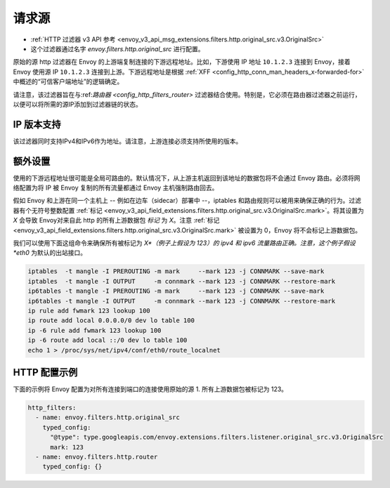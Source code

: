 .. _config_http_filters_original_src:

请求源
==========

* :ref:`HTTP 过滤器 v3 API 参考 <envoy_v3_api_msg_extensions.filters.http.original_src.v3.OriginalSrc>`
* 这个过滤器通过名字 *envoy.filters.http.original_src* 进行配置。

原始的源 http 过滤器在 Envoy 的上游端复制连接的下游远程地址。比如，下游使用 IP 地址 ``10.1.2.3`` 连接到 Envoy，接着 Envoy 使用源 IP ``10.1.2.3`` 连接到上游。下游远程地址是根据 :ref:`XFF <config_http_conn_man_headers_x-forwarded-for>` 中概述的“可信客户端地址”的逻辑确定。


请注意，该过滤器旨在与:ref:`路由器 <config_http_filters_router>` 过滤器结合使用。特别是，它必须在路由器过滤器之前运行，以便可以将所需的源IP添加到过滤器链的状态。

IP 版本支持
---------------
该过滤器同时支持IPv4和IPv6作为地址。请注意，上游连接必须支持所使用的版本。

额外设置
------------

使用的下游远程地址很可能是全局可路由的。默认情况下，从上游主机返回到该地址的数据包将不会通过 Envoy 路由。必须将网络配置为将 IP 被 Envoy 复制的所有流量都通过 Envoy 主机强制路由回去。

假如 Envoy 和上游在同一个主机上 -- 例如在边车（sidecar）部署中 --，iptables 和路由规则可以被用来确保正确的行为。过滤器有个无符号整数配置 :ref:`标记 <envoy_v3_api_field_extensions.filters.http.original_src.v3.OriginalSrc.mark>`。将其设置为 *X* 会导致 Envoy对来自此 http 的所有上游数据包 *标记* 为 *X*。注意 :ref:`标记 <envoy_v3_api_field_extensions.filters.http.original_src.v3.OriginalSrc.mark>` 被设置为 0，Envoy 将不会标记上游数据包。

我们可以使用下面这组命令来确保所有被标记为 *X*（例子上假设为 123）的 ipv4 和 ipv6 流量路由正确。注意，这个例子假设 *eth0* 为默认的出站接口。

.. code-block:: text

  iptables  -t mangle -I PREROUTING -m mark     --mark 123 -j CONNMARK --save-mark
  iptables  -t mangle -I OUTPUT     -m connmark --mark 123 -j CONNMARK --restore-mark
  ip6tables -t mangle -I PREROUTING -m mark     --mark 123 -j CONNMARK --save-mark
  ip6tables -t mangle -I OUTPUT     -m connmark --mark 123 -j CONNMARK --restore-mark
  ip rule add fwmark 123 lookup 100
  ip route add local 0.0.0.0/0 dev lo table 100
  ip -6 rule add fwmark 123 lookup 100
  ip -6 route add local ::/0 dev lo table 100
  echo 1 > /proc/sys/net/ipv4/conf/eth0/route_localnet


HTTP 配置示例
-------------------

下面的示例将 Envoy 配置为对所有连接到端口的连接使用原始的源
1. 所有上游数据包被标记为 123。

.. code-block:: yaml

  http_filters:
    - name: envoy.filters.http.original_src
      typed_config:
        "@type": type.googleapis.com/envoy.extensions.filters.listener.original_src.v3.OriginalSrc
        mark: 123
    - name: envoy.filters.http.router
      typed_config: {}
